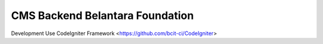 ###################
CMS Backend Belantara Foundation
###################

Development Use CodeIgniter Framework <https://github.com/bcit-ci/CodeIgniter>
